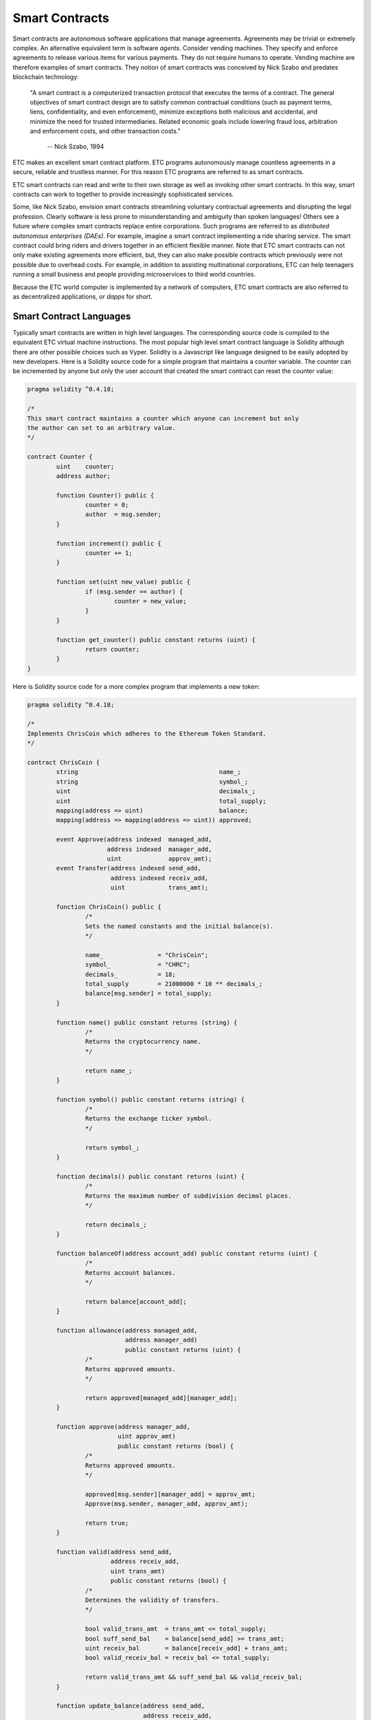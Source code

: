.. _ch_smart_contracts:

Smart Contracts
================================================================================

Smart contracts are autonomous software applications that manage agreements.
Agreements may be trivial or extremely complex.  An alternative equivalent term
is software *agents*.  Consider vending machines.  They specify and enforce
agreements to release various items for various payments.  They do not require
humans to operate.  Vending machine are therefore examples of smart contracts.
They notion of smart contracts was conceived by Nick Szabo and predates
blockchain technology:

   "A smart contract is a computerized transaction protocol that executes the
   terms of a contract. The general objectives of smart contract design are to
   satisfy common contractual conditions (such as payment terms, liens,
   confidentiality, and even enforcement), minimize exceptions both malicious
   and accidental, and minimize the need for trusted intermediaries. Related
   economic goals include lowering fraud loss, arbitration and enforcement
   costs, and other transaction costs."

           -- Nick Szabo, 1994

ETC makes an excellent smart contract platform.  ETC programs autonomously
manage countless agreements in a secure, reliable and trustless manner.  For
this reason ETC programs are referred to as smart contracts.

ETC smart contracts can read and write to their own storage as well as invoking
other smart contracts.  In this way, smart contracts can work to together to
provide increasingly sophisticated services.

Some, like Nick Szabo, envision smart contracts streamlining voluntary
contractual agreements and disrupting the legal profession.  Clearly software is
less prone to misunderstanding and ambiguity than spoken languages!  Others see
a future where complex smart contracts replace entire corporations.  Such
programs are referred to as *distributed autonomous enterprises (DAEs)*.  For
example, imagine a smart contract implementing a ride sharing service.  The
smart contract could bring riders and drivers together in an efficient flexible
manner.  Note that ETC smart contracts can not only make existing agreements
more efficient, but, they can also make possible contracts which previously were
not possible due to overhead costs.  For example, in addition to assisting
multinational corporations, ETC can help teenagers running a small business and
people providing microservices to third world countries.

Because the ETC world computer is implemented by a network of
computers, ETC smart contracts are also referred to as decentralized
applications, or *dapps* for short.

.. _sec_sc_langs:

--------------------------------------------------------------------------------
Smart Contract Languages
--------------------------------------------------------------------------------

Typically smart contracts are written in high level languages.  The
corresponding source code is compiled to the equivalent ETC virtual machine
instructions.  The most popular high level smart contract language is Solidity
although there are other possible choices such as Vyper.  Solidity is a
Javascript like language designed to be easily adopted by new developers.  Here
is a Solidity source code for a simple program that maintains a counter
variable.  The counter can be incremented by anyone but only the user account
that created the smart contract can reset the counter value:

.. sourcecode:: javascript

   pragma solidity ^0.4.18;

   /*
   This smart contract maintains a counter which anyone can increment but only
   the author can set to an arbitrary value.
   */

   contract Counter {
           uint    counter;
           address author;

           function Counter() public {
                   counter = 0;
                   author  = msg.sender;
           }

           function increment() public {
                   counter += 1;
           }

           function set(uint new_value) public {
                   if (msg.sender == author) {
                           counter = new_value;
                   }
           }

           function get_counter() public constant returns (uint) {
                   return counter;
           }
   }

Here is Solidity source code for a more complex program that implements a new
token:

.. sourcecode:: javascript

   pragma solidity ^0.4.18;

   /*
   Implements ChrisCoin which adheres to the Ethereum Token Standard.
   */

   contract ChrisCoin {
           string                                       name_;
           string                                       symbol_;
           uint                                         decimals_;
           uint                                         total_supply;
           mapping(address => uint)                     balance;
           mapping(address => mapping(address => uint)) approved;

           event Approve(address indexed  managed_add,
                         address indexed  manager_add,
                         uint             approv_amt);
           event Transfer(address indexed send_add,
                          address indexed receiv_add,
                          uint            trans_amt);

           function ChrisCoin() public {
                   /*
                   Sets the named constants and the initial balance(s).
                   */

                   name_               = "ChrisCoin";
                   symbol_             = "CHRC";
                   decimals_           = 18;
                   total_supply        = 21000000 * 10 ** decimals_;
                   balance[msg.sender] = total_supply;
           }

           function name() public constant returns (string) {
                   /*
                   Returns the cryptocurrency name.
                   */

                   return name_;
           }

           function symbol() public constant returns (string) {
                   /*
                   Returns the exchange ticker symbol.
                   */

                   return symbol_;
           }

           function decimals() public constant returns (uint) {
                   /*
                   Returns the maximum number of subdivision decimal places.
                   */

                   return decimals_;
           }

           function balanceOf(address account_add) public constant returns (uint) {
                   /*
                   Returns account balances.
                   */

                   return balance[account_add];
           }

           function allowance(address managed_add,
                              address manager_add)
                              public constant returns (uint) {
                   /*
                   Returns approved amounts.
                   */

                   return approved[managed_add][manager_add];
           }

           function approve(address manager_add,
                            uint approv_amt)
                            public constant returns (bool) {
                   /*
                   Returns approved amounts.
                   */

                   approved[msg.sender][manager_add] = approv_amt;
                   Approve(msg.sender, manager_add, approv_amt);

                   return true;
           }

           function valid(address send_add,
                          address receiv_add,
                          uint trans_amt)
                          public constant returns (bool) {
                   /*
                   Determines the validity of transfers.
                   */

                   bool valid_trans_amt  = trans_amt <= total_supply;
                   bool suff_send_bal    = balance[send_add] >= trans_amt;
                   uint receiv_bal       = balance[receiv_add] + trans_amt;
                   bool valid_receiv_bal = receiv_bal <= total_supply;

                   return valid_trans_amt && suff_send_bal && valid_receiv_bal;
           }

           function update_balance(address send_add,
                                   address receiv_add,
                                   uint    trans_amt)
                                   private {
                   /*
                   Updates balance with regards to tranfers.
                   */

                   balance[send_add]   -= trans_amt;
                   balance[receiv_add] += trans_amt;
           }

           function update_approved(address send_add, uint trans_amt) private {
                   /*
                   Updates approved with regards to tranfers.
                   */

                   approved[send_add][msg.sender] -= trans_amt;
           }

           function transfer(address receiv_add,
                             uint trans_amt)
                             public constant returns (bool) {
                   /*
                   Transfers funds between accounts.
                   */

                   bool result = false;
                   if (valid(msg.sender, receiv_add, trans_amt)) {
                           update_balance(msg.sender, receiv_add, trans_amt);
                           Transfer(msg.sender, receiv_add, trans_amt);
                           result = true;
                   }

                   return result;
           }

           function transferFrom(address send_add,
                                 address receiv_add,
                                 uint trans_amt)
                                 public constant returns (bool) {
                   /*
                   Transfers funds between accounts.
                   */

                   bool result     = false;
                   bool approv_amt = trans_amt <= approved[send_add][msg.sender];
                   if (valid(send_add, receiv_add, trans_amt) && approv_amt) {
                           update_balance(send_add, receiv_add, trans_amt);
                           update_approved(send_add, trans_amt);
                           Transfer(send_add, receiv_add, trans_amt);
                           result = true;
                   }

                   return result;
           }
   }

.. _sec_multisig:

--------------------------------------------------------------------------------
Multisig Smart Contracts
--------------------------------------------------------------------------------

Multisig smart contracts will likely be the dominant smart contract type in the
future. The security and other benefits are that compelling. I will describe
these smart contract types and scenarios where they are useful.

Malware, keyboard loggers and “man in the middle attacks” are just some of the
ways passwords can be stolen. Therefore, many use multifactor authentication to
increase security. For example, accessing a website from a laptop may require a
password and approval from a smartphone.

Ethereum Classic (ETC) and other smart contract systems can also benefit from
multifactor authentication. ETC users are associated with accounts. ETC account
authentication involves digital signatures. Therefore, ETC smart contracts
requiring multifactor authentication are referred to as multisig smart
contracts.

One of the most common types of multisig smart contracts requires digital
signatures from any two of three accounts. Here are some applications where this
is useful:

Single Individuals
   Imagine always requiring a digital signature from a laptop based account and
   a smartphone based account. To protect against the loss of either device,
   store the information for the third account in a secured paper wallet.

Online Shopping (Trusted Escrow)
   When purchasing products and services online, imagine buyers placing funds in
   multisig smart contracts. Have buyers and sellers each control an associated
   account. Allow an arbiter to control the third associated account. Notice
   buyers and sellers can together release funds without the arbiter. In the
   event of disagreements notice the arbiters can, together with buyers or
   sellers, release funds to the desired choices. This is referred to as trusted
   escrow because the arbiter does not control of any funds.

Small Businesses
   Imagine a small business controlling one associated account, and, a separate
   inspection service company controlling the second associated account. All
   transactions must be approved by the inspection service. To protect against
   issues with either account, store the information for the third associated
   account in a secured paper wallet.

Here are two more multisig smart contract types and applications:

Majority Rule
   Imagine all members of a group controlling separate associated
   accounts. Always require digital signatures from any majority of the
   accounts. This would implement a majority rule arrangement.

Unanimity Rule
   Imagine all members of a group controlling separate associated
   accounts. Always require digital signatures from all of the accounts. This
   would implement a unanimity rule arrangement.

There are currently no ETC multisig smart contract standards. However, open
source templates are available such as from the OpenZeppelin project.

There are several common scenarios where multisig smart contracts are useful and
significantly increase security. Therefore, it is likely they will take over ETC
and the world.
